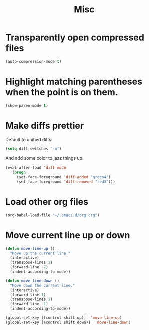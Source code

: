 #+TITLE: Misc

* Transparently open compressed files
#+BEGIN_SRC emacs-lisp
  (auto-compression-mode t)
#+END_SRC

* Highlight matching parentheses when the point is on them.
#+BEGIN_SRC emacs-lisp
  (show-paren-mode t)
#+END_SRC

* Make diffs prettier
  Default to unified diffs.

#+BEGIN_SRC emacs-lisp
  (setq diff-switches "-u")
#+END_SRC

  And add some color to jazz things up.

#+BEGIN_SRC emacs-lisp
  (eval-after-load 'diff-mode
    '(progn
       (set-face-foreground 'diff-added "green4")
       (set-face-foreground 'diff-removed "red3")))
#+END_SRC
* Load other org files
  #+BEGIN_SRC emacs-lisp
    (org-babel-load-file "~/.emacs.d/org.org")
  #+END_SRC
* Move current line up or down
  #+BEGIN_SRC emacs-lisp
    (defun move-line-up ()
      "Move up the current line."
      (interactive)
      (transpose-lines 1)
      (forward-line -2)
      (indent-according-to-mode))

    (defun move-line-down ()
      "Move down the current line."
      (interactive)
      (forward-line 1)
      (transpose-lines 1)
      (forward-line -1)
      (indent-according-to-mode))

    (global-set-key [(control shift up)]  'move-line-up)
    (global-set-key [(control shift down)]  'move-line-down)
  #+END_SRC
